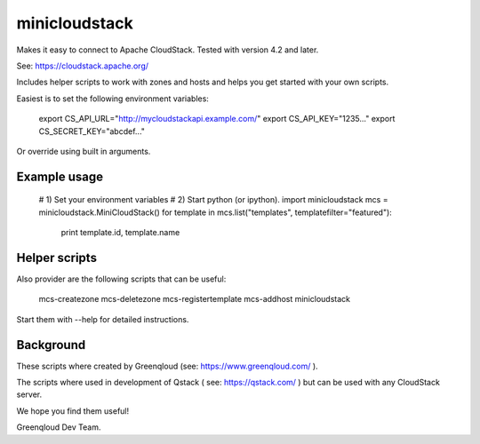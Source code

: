 minicloudstack
==============

Makes it easy to connect to Apache CloudStack.  Tested with version 4.2 and later.

See: https://cloudstack.apache.org/

Includes helper scripts to work with zones and hosts and helps you get started with your own scripts.

Easiest is to set the following environment variables:

    export CS_API_URL="http://mycloudstackapi.example.com/"
    export CS_API_KEY="1235..."
    export CS_SECRET_KEY="abcdef..."

Or override using built in arguments.


Example usage
-------------
    # 1) Set your environment variables
    # 2) Start python (or ipython).
    import minicloudstack
    mcs = minicloudstack.MiniCloudStack()
    for template in mcs.list("templates", templatefilter="featured"):
        print template.id, template.name


Helper scripts
--------------
Also provider are the following scripts that can be useful:

    mcs-createzone
    mcs-deletezone
    mcs-registertemplate
    mcs-addhost
    minicloudstack

Start them with --help for detailed instructions.


Background
----------
These scripts where created by Greenqloud (see: https://www.greenqloud.com/ ).

The scripts where used in development of Qstack ( see: https://qstack.com/ ) but can be used with any CloudStack server.

We hope you find them useful!

Greenqloud Dev Team.



